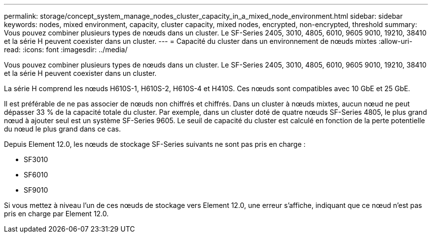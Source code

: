 ---
permalink: storage/concept_system_manage_nodes_cluster_capacity_in_a_mixed_node_environment.html 
sidebar: sidebar 
keywords: nodes, mixed environment, capacity, cluster capacity, mixed nodes, encrypted, non-encrypted, threshold 
summary: Vous pouvez combiner plusieurs types de nœuds dans un cluster. Le SF-Series 2405, 3010, 4805, 6010, 9605 9010, 19210, 38410 et la série H peuvent coexister dans un cluster. 
---
= Capacité du cluster dans un environnement de nœuds mixtes
:allow-uri-read: 
:icons: font
:imagesdir: ../media/


[role="lead"]
Vous pouvez combiner plusieurs types de nœuds dans un cluster. Le SF-Series 2405, 3010, 4805, 6010, 9605 9010, 19210, 38410 et la série H peuvent coexister dans un cluster.

La série H comprend les nœuds H610S-1, H610S-2, H610S-4 et H410S. Ces nœuds sont compatibles avec 10 GbE et 25 GbE.

Il est préférable de ne pas associer de nœuds non chiffrés et chiffrés. Dans un cluster à nœuds mixtes, aucun nœud ne peut dépasser 33 % de la capacité totale du cluster. Par exemple, dans un cluster doté de quatre nœuds SF-Series 4805, le plus grand nœud à ajouter seul est un système SF-Series 9605. Le seuil de capacité du cluster est calculé en fonction de la perte potentielle du nœud le plus grand dans ce cas.

Depuis Element 12.0, les nœuds de stockage SF-Series suivants ne sont pas pris en charge :

* SF3010
* SF6010
* SF9010


Si vous mettez à niveau l'un de ces nœuds de stockage vers Element 12.0, une erreur s'affiche, indiquant que ce nœud n'est pas pris en charge par Element 12.0.
